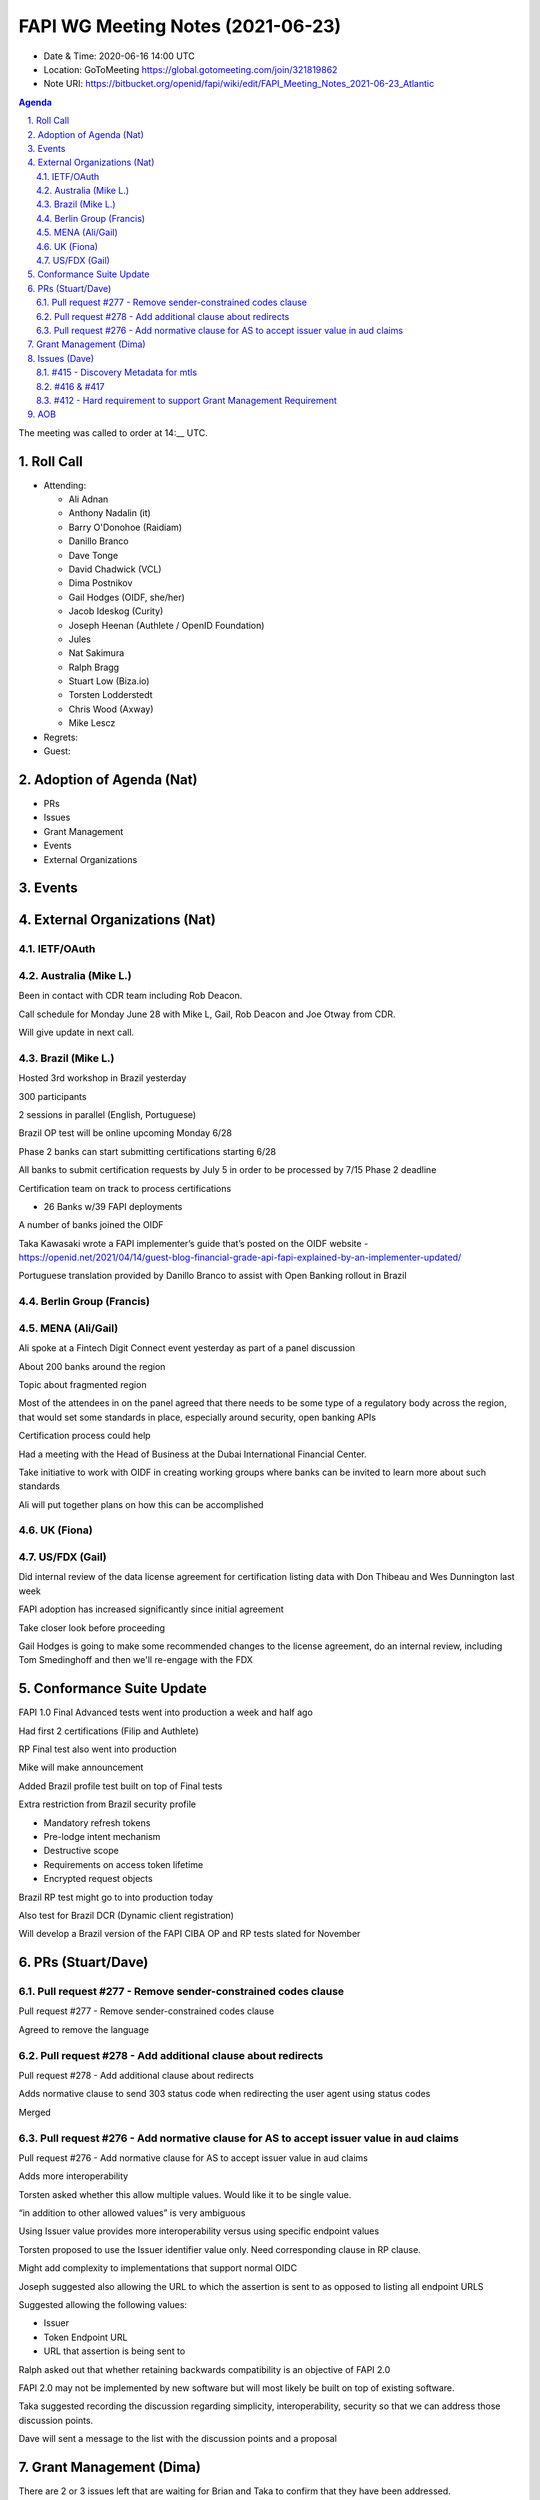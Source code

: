 ============================================
FAPI WG Meeting Notes (2021-06-23) 
============================================
* Date & Time: 2020-06-16 14:00 UTC
* Location: GoToMeeting https://global.gotomeeting.com/join/321819862
* Note URI: https://bitbucket.org/openid/fapi/wiki/edit/FAPI_Meeting_Notes_2021-06-23_Atlantic

.. sectnum:: 
   :suffix: .

.. contents:: Agenda

The meeting was called to order at 14:__ UTC. 

Roll Call 
===========
* Attending: 

  * Ali Adnan 
  * Anthony Nadalin (it)
  * Barry O'Donohoe (Raidiam)
  * Danillo Branco
  * Dave Tonge
  * David Chadwick (VCL)
  * Dima Postnikov
  * Gail Hodges (OIDF, she/her)
  * Jacob Ideskog (Curity)
  * Joseph Heenan (Authlete / OpenID Foundation)
  * Jules
  * Nat Sakimura
  * Ralph Bragg
  * Stuart Low (Biza.io)
  * Torsten Lodderstedt
  * Chris Wood (Axway)
  * Mike Lescz

* Regrets:
* Guest: 


Adoption of Agenda (Nat)
===========================
* PRs
* Issues
* Grant Management
* Events
* External Organizations


Events
======================


External Organizations (Nat)
================================
IETF/OAuth
------------------------

Australia (Mike L.)
----------------------
Been in contact with CDR team including Rob Deacon.

Call schedule for Monday June 28 with Mike L, Gail, Rob Deacon and Joe Otway from CDR.

Will give update in next call.




Brazil (Mike L.) 
------------------------
Hosted 3rd workshop in Brazil yesterday

300 participants

2 sessions in parallel (English, Portuguese)

Brazil OP test will be online upcoming Monday 6/28

Phase 2 banks can start submitting certifications starting 6/28

All banks to submit certification requests by July 5 in order to be processed by 7/15 Phase 2 deadline

Certification team on track to process certifications

* 26 Banks w/39 FAPI deployments

A number of banks joined the OIDF

Taka Kawasaki wrote a FAPI implementer’s guide that’s posted on the OIDF website - https://openid.net/2021/04/14/guest-blog-financial-grade-api-fapi-explained-by-an-implementer-updated/

Portuguese translation provided by Danillo Branco to assist with Open Banking rollout in Brazil



Berlin Group (Francis)
---------------------------



MENA (Ali/Gail)
-----------------------
Ali spoke at a Fintech Digit Connect event yesterday as part of a panel discussion

About 200 banks around the region

Topic about fragmented region

Most of the attendees in on the panel agreed that there needs to be some type of a regulatory body across the region, that 
would set some standards in place, especially around security, open banking APIs

Certification process could help

Had a meeting with the Head of Business at the Dubai International Financial Center.

Take initiative to work with OIDF in creating working groups where banks can be invited to learn more about such standards

Ali will put together plans on how this can be accomplished




UK (Fiona)
--------------------


US/FDX (Gail)
-------------
Did internal review of the data license agreement for certification listing data with Don Thibeau and Wes Dunnington last week

FAPI adoption has increased significantly since initial agreement

Take closer look before proceeding

Gail Hodges is going to make some recommended changes to the license agreement, do an internal review, including Tom Smedinghoff and then we'll re-engage with the FDX 



Conformance Suite Update
======================================

FAPI 1.0 Final Advanced tests went into production a week and half ago

Had first 2 certifications (Filip and Authlete)

RP Final test also went into production 

Mike will make announcement

Added Brazil profile test built on top of Final tests

Extra restriction from Brazil security profile

* Mandatory refresh tokens
* Pre-lodge intent mechanism
* Destructive scope
* Requirements on access token lifetime
* Encrypted request objects

Brazil RP test might go to into production today

Also test for Brazil DCR (Dynamic client registration)

Will develop a Brazil version of the FAPI CIBA OP and RP tests slated for November



PRs (Stuart/Dave)
===================

Pull request #277 - Remove sender-constrained codes clause
------------------------------------------------------------
Pull request #277 - Remove sender-constrained codes clause

Agreed to remove the language


Pull request #278 - Add additional clause about redirects
------------------------------------------------------------
Pull request #278 - Add additional clause about redirects

Adds normative clause to send 303  status code when redirecting the user agent using status codes

Merged



Pull request #276 - Add normative clause for AS to accept issuer value in aud claims
------------------------------------------------------------
Pull request #276 - Add normative clause for AS to accept issuer value in aud claims

Adds  more interoperability

Torsten asked whether this allow multiple values. Would like it to be single value.

“in addition to other allowed values” is very ambiguous

Using Issuer value provides more interoperability versus using specific endpoint values

Torsten proposed to use the  Issuer identifier value only. Need corresponding clause in RP clause.

Might add complexity to implementations that support normal OIDC

Joseph suggested also allowing the URL to which the assertion is sent to as opposed to listing all endpoint URLS

Suggested allowing the following values:

* Issuer
* Token Endpoint URL
* URL that assertion is being sent to

Ralph asked out that whether  retaining backwards compatibility is an objective of FAPI 2.0

FAPI 2.0 may not be implemented by new software but will most likely be built on top of existing software.

Taka suggested recording the discussion regarding simplicity, interoperability, security so that we can address those discussion points.

Dave will sent a message to the list with the discussion points and a proposal


Grant Management (Dima)
===========================================
There are 2 or 3 issues left that are waiting for Brian and Taka to confirm that they have been addressed.

Will close them and generate HTMLs for implementers draft

Jacob brought up discussion about whether to include the authorization details in the original implementers draft or add that to the ID2 and did not see an issue for that

Dima pointed that it’s #412 FAPI 2.0 - Hard requirement to support Grant Management Requirement

Multi-party consent (#420) is also moved to 2nd draft

Dave asked if there are any objections to moving Grant Mangement towards implementer’s draft. 
There were none.


Issues (Dave)
=================

#415 - Discovery Metadata for mtls
------------------------------------------------------------
#415 - Discovery Metadata for mtls

Moved milestone to ID2


#416 & #417
------------------------------------------------------------
#416 & #417

Will revisit next call



#412 - Hard requirement to support Grant Management Requirement
------------------------------------------------------------
#412 - Hard requirement to support Grant Management Requirement

Add note that there is work on Grant Management
Jacob asked that Grant Management be mentioned that it will be in ID2

Charter of FAPI needs to discussed in relations to the goals of FAPI 2.0



AOB
=======


The call adjourned at 15:02 UTC
